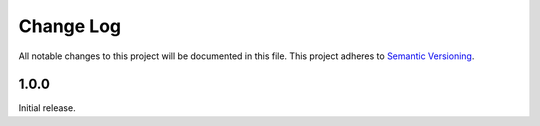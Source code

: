 ###########
Change Log
###########

All notable changes to this project will be documented in this file.
This project adheres to `Semantic Versioning <http://semver.org/>`_.

1.0.0
************
Initial release.
